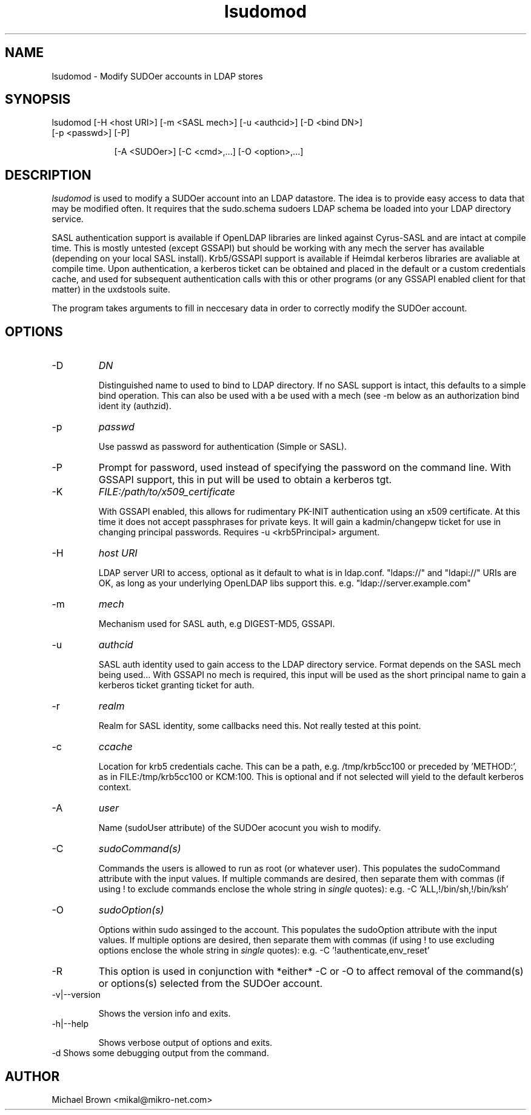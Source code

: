 .TH lsudomod 1 "February 1, 2008" uxdstools uxdstools

.SH NAME
lsudomod \- Modify SUDOer accounts in LDAP stores

.SH SYNOPSIS
.TP 9
lsudomod [\-H <host URI>] [\-m <SASL mech>] [\-u <authcid>] [\-D <bind DN>] [\-p <passwd>] [\-P]

[\-A <SUDOer>] [\-C <cmd>,...] [\-O <option>,...]

.SH DESCRIPTION
.ul
lsudomod
is used to modify a SUDOer account into an LDAP datastore.  The idea is to provide easy access to data that may be modified often.  It requires that the sudo.schema sudoers LDAP schema be loaded into your LDAP directory service.

SASL authentication support is available if OpenLDAP libraries are linked against Cyrus\-SASL and are intact at compile time. This is mostly untested (except GSSAPI) but should be working with any mech the server has available (depending on your local SASL install). Krb5/GSSAPI support is available if Heimdal kerberos libraries are avaliable at compile time. Upon authentication, a kerberos ticket can be obtained and placed in the default or a custom credentials cache, and used for subsequent authentication calls with this or other programs (or any GSSAPI enabled client for that matter) in the uxdstools suite.

The program takes arguments to fill in neccesary data in order to correctly modify the SUDOer account.

.SH OPTIONS
.TP
\-D
.ul
DN

Distinguished name to used to bind to LDAP directory. If no SASL support is intact, this defaults to a simple
bind operation. This can also be used with a be used with a mech (see \-m below as an authorization bind ident
ity (authzid).
.TP
\-p
.ul
passwd

Use passwd as password for authentication (Simple or SASL).
.TP
\-P
Prompt for password, used instead of specifying the password on the command line. With GSSAPI support, this in
put will be used to obtain a kerberos tgt.
.TP
\-K
.ul
FILE:/path/to/x509_certificate

With GSSAPI enabled, this allows for rudimentary PK-INIT authentication using an x509 certificate.  At this time it does not accept passphrases for private keys.  It will gain a kadmin/changepw ticket for use in changing principal passwords. Requires -u <krb5Principal> argument.
.TP
\-H
.ul
host URI

LDAP server URI to access, optional as it default to what is in ldap.conf. "ldaps://" and "ldapi://" URIs are
OK, as long as your underlying OpenLDAP libs support this. e.g. "ldap://server.example.com"
.TP
\-m
.ul
mech

Mechanism used for SASL auth, e.g DIGEST-MD5, GSSAPI.
.TP
\-u
.ul
authcid

SASL auth identity used to gain access to the LDAP directory service. Format depends on the SASL mech being used... With GSSAPI no mech is required, this input will be used as the short principal name to gain a kerberos ticket granting ticket for auth.
.TP
\-r
.ul
realm

Realm for SASL identity, some callbacks need this.  Not really tested at this point.
.TP
\-c
.ul
ccache

Location for krb5 credentials cache. This can be a path, e.g. /tmp/krb5cc100 or preceded by 'METHOD:', as in FILE:/tmp/krb5cc100 or KCM:100. This is optional and if not selected will yield to the default kerberos context.
.TP
\-A 
.ul
user 

Name (sudoUser attribute) of the SUDOer acocunt you wish to modify.
.TP
\-C
.ul  
sudoCommand(s)

Commands the users is allowed to run as root (or whatever user).  This populates the sudoCommand attribute with the input values.  If multiple commands are desired, then separate them with commas (if using ! to exclude commands enclose the whole string in
.ul
single
quotes): e.g. -C 'ALL,!/bin/sh,!/bin/ksh' 
.TP
\-O
.ul
sudoOption(s)

Options within sudo assinged to the account. This populates the sudoOption attribute with the input values.  If multiple options are desired, then separate them with commas (if using ! to use excluding options enclose the whole string in
.ul
single
quotes): e.g. -C '!authenticate,env_reset'
.TP
\-R
This option is used in conjunction with *either* -C or -O to affect removal of the command(s) or options(s) selected from the SUDOer account.  
.TP
\-v|\-\-version 

Shows the version info and exits.
.TP
\-h|\-\-help 

Shows verbose output of options and exits.
.TP
\-d  Shows some debugging output from the command.

.SH AUTHOR
Michael Brown <mikal@mikro\-net.com>

